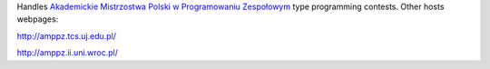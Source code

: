 Handles `Akademickie Mistrzostwa Polski w Programowaniu Zespołowym <https://amppz.edu.pl>`_ type programming contests.
Other hosts webpages:

http://amppz.tcs.uj.edu.pl/

http://amppz.ii.uni.wroc.pl/